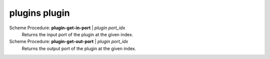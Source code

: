 ==================================
plugins plugin
==================================

Scheme Procedure: **plugin-get-in-port** | *plugin port_idx*
   Returns the input port of the plugin at the given index.


Scheme Procedure: **plugin-get-out-port** | *plugin port_idx*
   Returns the output port of the plugin at the given index.


